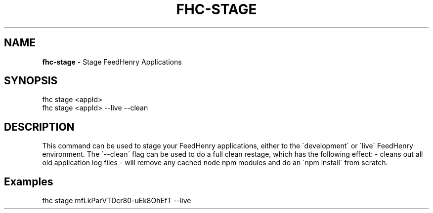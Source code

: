 .\" generated with Ronn/v0.7.3
.\" http://github.com/rtomayko/ronn/tree/0.7.3
.
.TH "FHC\-STAGE" "1" "February 2012" "" ""
.
.SH "NAME"
\fBfhc\-stage\fR \- Stage FeedHenry Applications
.
.SH "SYNOPSIS"
.
.nf

fhc stage <appId>
fhc stage <appId> \-\-live \-\-clean
.
.fi
.
.SH "DESCRIPTION"
This command can be used to stage your FeedHenry applications, either to the \'development\' or \'live\' FeedHenry environment\. The \'\-\-clean\' flag can be used to do a full clean restage, which has the following effect: \- cleans out all old application log files \- will remove any cached node npm modules and do an \'npm install\' from scratch\.
.
.SH "Examples"
.
.nf

fhc stage mfLkParVTDcr80\-uEk8OhEfT \-\-live
.
.fi

